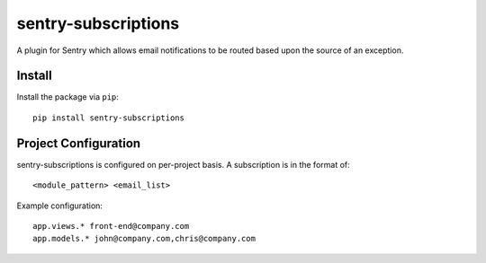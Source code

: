 sentry-subscriptions
====================

A plugin for Sentry which allows email notifications to be routed based upon the source of an exception.

Install
-------

Install the package via ``pip``::

    pip install sentry-subscriptions

Project Configuration
---------------------

sentry-subscriptions is configured on per-project basis. A subscription is in the format of:

::

    <module_pattern> <email_list>

Example configuration:

::

    app.views.* front-end@company.com
    app.models.* john@company.com,chris@company.com

